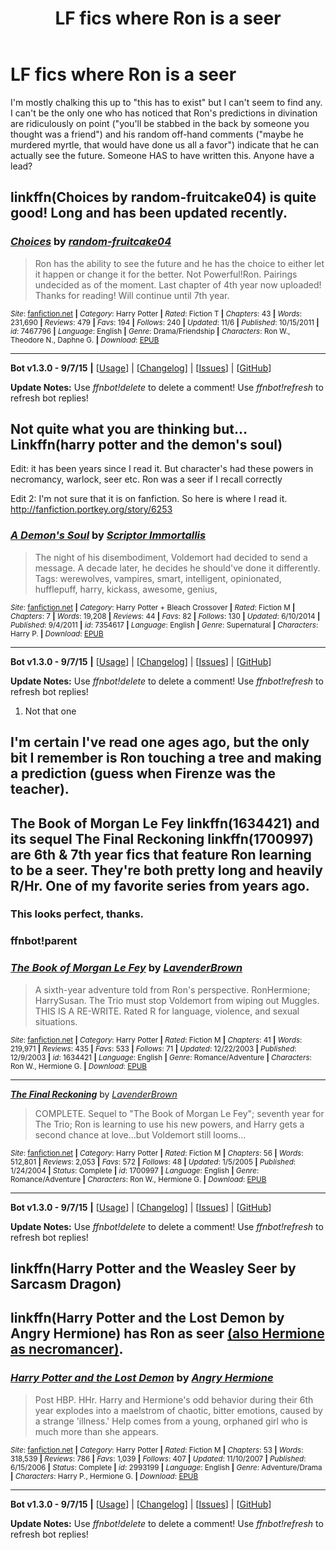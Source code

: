 #+TITLE: LF fics where Ron is a seer

* LF fics where Ron is a seer
:PROPERTIES:
:Author: Seeker0fTruth
:Score: 4
:DateUnix: 1450663867.0
:DateShort: 2015-Dec-21
:FlairText: Request
:END:
I'm mostly chalking this up to "this has to exist" but I can't seem to find any. I can't be the only one who has noticed that Ron's predictions in divination are ridiculously on point ("you'll be stabbed in the back by someone you thought was a friend") and his random off-hand comments ("maybe he murdered myrtle, that would have done us all a favor") indicate that he can actually see the future. Someone HAS to have written this. Anyone have a lead?


** linkffn(Choices by random-fruitcake04) is quite good! Long and has been updated recently.
:PROPERTIES:
:Author: oh-no-its-doodlebob
:Score: 3
:DateUnix: 1450675308.0
:DateShort: 2015-Dec-21
:END:

*** [[http://www.fanfiction.net/s/7467796/1/][*/Choices/*]] by [[https://www.fanfiction.net/u/1407448/random-fruitcake04][/random-fruitcake04/]]

#+begin_quote
  Ron has the ability to see the future and he has the choice to either let it happen or change it for the better. Not Powerful!Ron. Pairings undecided as of the moment. Last chapter of 4th year now uploaded! Thanks for reading! Will continue until 7th year.
#+end_quote

^{/Site/: [[http://www.fanfiction.net/][fanfiction.net]] *|* /Category/: Harry Potter *|* /Rated/: Fiction T *|* /Chapters/: 43 *|* /Words/: 231,690 *|* /Reviews/: 479 *|* /Favs/: 194 *|* /Follows/: 240 *|* /Updated/: 11/6 *|* /Published/: 10/15/2011 *|* /id/: 7467796 *|* /Language/: English *|* /Genre/: Drama/Friendship *|* /Characters/: Ron W., Theodore N., Daphne G. *|* /Download/: [[http://www.p0ody-files.com/ff_to_ebook/mobile/makeEpub.php?id=7467796][EPUB]]}

--------------

*Bot v1.3.0 - 9/7/15* *|* [[[https://github.com/tusing/reddit-ffn-bot/wiki/Usage][Usage]]] | [[[https://github.com/tusing/reddit-ffn-bot/wiki/Changelog][Changelog]]] | [[[https://github.com/tusing/reddit-ffn-bot/issues/][Issues]]] | [[[https://github.com/tusing/reddit-ffn-bot/][GitHub]]]

*Update Notes:* Use /ffnbot!delete/ to delete a comment! Use /ffnbot!refresh/ to refresh bot replies!
:PROPERTIES:
:Author: FanfictionBot
:Score: 1
:DateUnix: 1450675358.0
:DateShort: 2015-Dec-21
:END:


** Not quite what you are thinking but... Linkffn(harry potter and the demon's soul)

Edit: it has been years since I read it. But character's had these powers in necromancy, warlock, seer etc. Ron was a seer if I recall correctly

Edit 2: I'm not sure that it is on fanfiction. So here is where I read it. [[http://fanfiction.portkey.org/story/6253]]
:PROPERTIES:
:Author: Doin_Doughty_Deeds
:Score: 1
:DateUnix: 1450664773.0
:DateShort: 2015-Dec-21
:END:

*** [[http://www.fanfiction.net/s/7354617/1/][*/A Demon's Soul/*]] by [[https://www.fanfiction.net/u/1728684/Scriptor-Immortallis][/Scriptor Immortallis/]]

#+begin_quote
  The night of his disembodiment, Voldemort had decided to send a message. A decade later, he decides he should've done it differently. Tags: werewolves, vampires, smart, intelligent, opinionated, hufflepuff, harry, kickass, awesome, genius,
#+end_quote

^{/Site/: [[http://www.fanfiction.net/][fanfiction.net]] *|* /Category/: Harry Potter + Bleach Crossover *|* /Rated/: Fiction M *|* /Chapters/: 7 *|* /Words/: 19,208 *|* /Reviews/: 44 *|* /Favs/: 82 *|* /Follows/: 130 *|* /Updated/: 6/10/2014 *|* /Published/: 9/4/2011 *|* /id/: 7354617 *|* /Language/: English *|* /Genre/: Supernatural *|* /Characters/: Harry P. *|* /Download/: [[http://www.p0ody-files.com/ff_to_ebook/mobile/makeEpub.php?id=7354617][EPUB]]}

--------------

*Bot v1.3.0 - 9/7/15* *|* [[[https://github.com/tusing/reddit-ffn-bot/wiki/Usage][Usage]]] | [[[https://github.com/tusing/reddit-ffn-bot/wiki/Changelog][Changelog]]] | [[[https://github.com/tusing/reddit-ffn-bot/issues/][Issues]]] | [[[https://github.com/tusing/reddit-ffn-bot/][GitHub]]]

*Update Notes:* Use /ffnbot!delete/ to delete a comment! Use /ffnbot!refresh/ to refresh bot replies!
:PROPERTIES:
:Author: FanfictionBot
:Score: 1
:DateUnix: 1450664838.0
:DateShort: 2015-Dec-21
:END:

**** Not that one
:PROPERTIES:
:Author: Doin_Doughty_Deeds
:Score: 1
:DateUnix: 1450676342.0
:DateShort: 2015-Dec-21
:END:


** I'm certain I've read one ages ago, but the only bit I remember is Ron touching a tree and making a prediction (guess when Firenze was the teacher).
:PROPERTIES:
:Author: deirox
:Score: 1
:DateUnix: 1450672094.0
:DateShort: 2015-Dec-21
:END:


** The Book of Morgan Le Fey linkffn(1634421) and its sequel The Final Reckoning linkffn(1700997) are 6th & 7th year fics that feature Ron learning to be a seer. They're both pretty long and heavily R/Hr. One of my favorite series from years ago.
:PROPERTIES:
:Author: cutthedayshort
:Score: 1
:DateUnix: 1450674021.0
:DateShort: 2015-Dec-21
:END:

*** This looks perfect, thanks.
:PROPERTIES:
:Author: Seeker0fTruth
:Score: 1
:DateUnix: 1450674761.0
:DateShort: 2015-Dec-21
:END:


*** ffnbot!parent
:PROPERTIES:
:Author: TieSoul
:Score: 1
:DateUnix: 1450738814.0
:DateShort: 2015-Dec-22
:END:


*** [[http://www.fanfiction.net/s/1634421/1/][*/The Book of Morgan Le Fey/*]] by [[https://www.fanfiction.net/u/425031/LavenderBrown][/LavenderBrown/]]

#+begin_quote
  A sixth-year adventure told from Ron's perspective. RonHermione; HarrySusan. The Trio must stop Voldemort from wiping out Muggles. THIS IS A RE-WRITE. Rated R for language, violence, and sexual situations.
#+end_quote

^{/Site/: [[http://www.fanfiction.net/][fanfiction.net]] *|* /Category/: Harry Potter *|* /Rated/: Fiction M *|* /Chapters/: 41 *|* /Words/: 219,971 *|* /Reviews/: 435 *|* /Favs/: 533 *|* /Follows/: 71 *|* /Updated/: 12/22/2003 *|* /Published/: 12/9/2003 *|* /id/: 1634421 *|* /Language/: English *|* /Genre/: Romance/Adventure *|* /Characters/: Ron W., Hermione G. *|* /Download/: [[http://www.p0ody-files.com/ff_to_ebook/mobile/makeEpub.php?id=1634421][EPUB]]}

--------------

[[http://www.fanfiction.net/s/1700997/1/][*/The Final Reckoning/*]] by [[https://www.fanfiction.net/u/425031/LavenderBrown][/LavenderBrown/]]

#+begin_quote
  COMPLETE. Sequel to "The Book of Morgan Le Fey"; seventh year for The Trio; Ron is learning to use his new powers, and Harry gets a second chance at love...but Voldemort still looms...
#+end_quote

^{/Site/: [[http://www.fanfiction.net/][fanfiction.net]] *|* /Category/: Harry Potter *|* /Rated/: Fiction M *|* /Chapters/: 56 *|* /Words/: 512,801 *|* /Reviews/: 2,053 *|* /Favs/: 572 *|* /Follows/: 48 *|* /Updated/: 1/5/2005 *|* /Published/: 1/24/2004 *|* /Status/: Complete *|* /id/: 1700997 *|* /Language/: English *|* /Genre/: Romance/Adventure *|* /Characters/: Ron W., Hermione G. *|* /Download/: [[http://www.p0ody-files.com/ff_to_ebook/mobile/makeEpub.php?id=1700997][EPUB]]}

--------------

*Bot v1.3.0 - 9/7/15* *|* [[[https://github.com/tusing/reddit-ffn-bot/wiki/Usage][Usage]]] | [[[https://github.com/tusing/reddit-ffn-bot/wiki/Changelog][Changelog]]] | [[[https://github.com/tusing/reddit-ffn-bot/issues/][Issues]]] | [[[https://github.com/tusing/reddit-ffn-bot/][GitHub]]]

*Update Notes:* Use /ffnbot!delete/ to delete a comment! Use /ffnbot!refresh/ to refresh bot replies!
:PROPERTIES:
:Author: FanfictionBot
:Score: 1
:DateUnix: 1450738824.0
:DateShort: 2015-Dec-22
:END:


** linkffn(Harry Potter and the Weasley Seer by Sarcasm Dragon)
:PROPERTIES:
:Author: jsohp080
:Score: 1
:DateUnix: 1450700592.0
:DateShort: 2015-Dec-21
:END:


** linkffn(Harry Potter and the Lost Demon by Angry Hermione) has Ron as seer [[/spoiler][(also Hermione as necromancer)]].
:PROPERTIES:
:Author: __Pers
:Score: 1
:DateUnix: 1450708086.0
:DateShort: 2015-Dec-21
:END:

*** [[http://www.fanfiction.net/s/2993199/1/][*/Harry Potter and the Lost Demon/*]] by [[https://www.fanfiction.net/u/1025347/Angry-Hermione][/Angry Hermione/]]

#+begin_quote
  Post HBP. HHr. Harry and Hermione's odd behavior during their 6th year explodes into a maelstrom of chaotic, bitter emotions, caused by a strange 'illness.' Help comes from a young, orphaned girl who is much more than she appears.
#+end_quote

^{/Site/: [[http://www.fanfiction.net/][fanfiction.net]] *|* /Category/: Harry Potter *|* /Rated/: Fiction M *|* /Chapters/: 53 *|* /Words/: 318,539 *|* /Reviews/: 786 *|* /Favs/: 1,039 *|* /Follows/: 407 *|* /Updated/: 11/10/2007 *|* /Published/: 6/15/2006 *|* /Status/: Complete *|* /id/: 2993199 *|* /Language/: English *|* /Genre/: Adventure/Drama *|* /Characters/: Harry P., Hermione G. *|* /Download/: [[http://www.p0ody-files.com/ff_to_ebook/mobile/makeEpub.php?id=2993199][EPUB]]}

--------------

*Bot v1.3.0 - 9/7/15* *|* [[[https://github.com/tusing/reddit-ffn-bot/wiki/Usage][Usage]]] | [[[https://github.com/tusing/reddit-ffn-bot/wiki/Changelog][Changelog]]] | [[[https://github.com/tusing/reddit-ffn-bot/issues/][Issues]]] | [[[https://github.com/tusing/reddit-ffn-bot/][GitHub]]]

*Update Notes:* Use /ffnbot!delete/ to delete a comment! Use /ffnbot!refresh/ to refresh bot replies!
:PROPERTIES:
:Author: FanfictionBot
:Score: 1
:DateUnix: 1450708184.0
:DateShort: 2015-Dec-21
:END:
